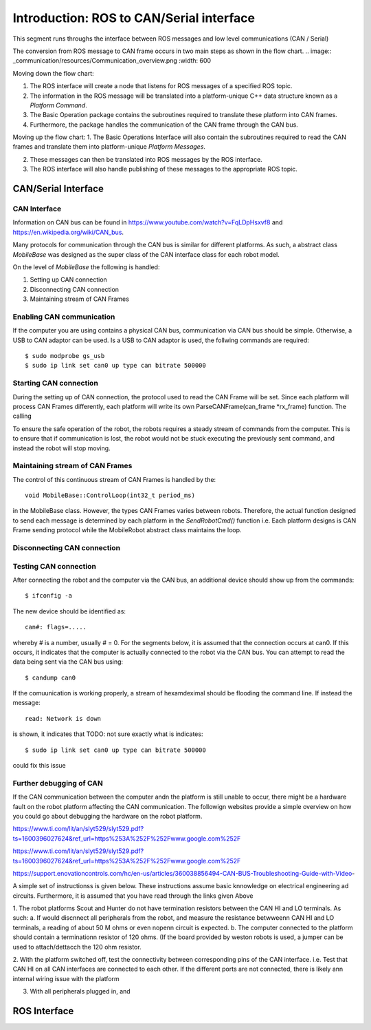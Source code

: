 =========================================
Introduction: ROS to CAN/Serial interface
=========================================
This segment runs throughs the interface between ROS messages and low level communications (CAN / Serial)

The conversion from ROS message to CAN frame occurs in two main steps as shown in the flow chart.
.. image:: _communication/resources/Communication_overview.png
:width: 600

Moving down the flow chart:

1. The ROS interface will create a node that listens for ROS messages of a specified ROS topic. 

2. The information in the ROS message will be translated into a platform-unique C++ data structure known as a *Platform Command*. 

3. The Basic Operation package contains the subroutines required to translate these platform into CAN frames. 

4. Furthermore, the package handles the communication of the CAN frame through the CAN bus.

Moving up the flow chart:
1. The Basic Operations Interface will also contain the subroutines required to read the CAN frames and translate them 
into platform-unique *Platform Messages*. 

2. These messages can then be translated into ROS messages by the ROS interface. 

3. The ROS interface will also handle publishing of these messages to the appropriate ROS topic. 




CAN/Serial Interface
====================

CAN Interface
-------------
Information on CAN bus can be found in https://www.youtube.com/watch?v=FqLDpHsxvf8 and https://en.wikipedia.org/wiki/CAN_bus.

Many protocols for communication through the CAN bus is similar for different platforms. 
As such, a abstract class `MobileBase` was designed as the super class of the CAN interface class for each robot model.

On the level of `MobileBase` the following is handled:

1. Setting up CAN connection
2. Disconnecting CAN connection 
3. Maintaining stream of CAN Frames

Enabling CAN communication
--------------------------
If the computer you are using contains a physical CAN bus, communication via CAN bus should be simple.
Otherwise, a USB to CAN adaptor can be used. Is a USB to CAN adaptor is used, the follwing commands are required::

$ sudo modprobe gs_usb
$ sudo ip link set can0 up type can bitrate 500000


Starting CAN connection
-------------------------
During the setting up of CAN connection, the protocol used to read the CAN Frame will be set. 
Since each platform will process CAN Frames differently, each platform will write its own ParseCANFrame(can_frame *rx_frame) function. 
The calling 

To ensure the safe operation of the robot, the robots requires a steady stream of commands from the computer.
This is to ensure that if communication is lost, the robot would not be stuck executing the previously sent command, 
and instead the robot will stop moving.

Maintaining stream of CAN Frames
--------------------------------
The control of this continuous stream of CAN Frames is handled by the::

   void MobileBase::ControlLoop(int32_t period_ms)

in the MobileBase class. However, the types CAN Frames varies between robots. 
Therefore, the actual function designed to send each message is determined by each platform in the `SendRobotCmd()` function
i.e. Each platform designs is CAN Frame sending protocol while the MobileRobot abstract class maintains the loop.

Disconnecting CAN connection 
----------------------------


Testing CAN connection
----------------------

After connecting the robot and the computer via the CAN bus, an additional device should show up from the commands::

   $ ifconfig -a

The new device should be identified as:: 

   can#: flags=.....

whereby # is a number, usually # = 0. For the segments below, it is assumed that the connection occurs at can0.
If this occurs, it indicates that the computer is actually connected to the robot via the CAN bus. 
You can attempt to read the data being sent via the CAN bus using:: 

   $ candump can0

If the comuunication is working properly, a stream of hexamdeximal should be flooding the command line. If instead the message:: 

   read: Network is down 

is shown, it indicates that TODO: not sure exactly what is indicates::

   $ sudo ip link set can0 up type can bitrate 500000

could fix this issue

Further debugging of CAN
------------------------
If the CAN communication between the computer andn the platform is still unable to occur, there might be a hardware fault on the robot platform
affecting the CAN communication. The followign websites provide a simple overview on how you could go about debugging the hardware on the robot platform.

https://www.ti.com/lit/an/slyt529/slyt529.pdf?ts=1600396027624&ref_url=https%253A%252F%252Fwww.google.com%252F

https://www.ti.com/lit/an/slyt529/slyt529.pdf?ts=1600396027624&ref_url=https%253A%252F%252Fwww.google.com%252F

https://support.enovationcontrols.com/hc/en-us/articles/360038856494-CAN-BUS-Troubleshooting-Guide-with-Video-

A simple set of instructionss is given below. These instructions assume basic knnowledge on electrical engineering ad circuits. Furthermore, it is assumed that you have read through the links given Above


1. The robot platforms Scout and Hunter do not have termination resistors between the CAN HI and LO terminals. As such:
a. If would discnnect all peripherals from the robot, and measure the resistance betwweenn CAN HI and LO terminals, a reading of about 50 M ohms or even nopenn circuit is expected.
b. The computer connected to the platform should contain a terminationn resistor of 120 ohms. (If the board provided by weston robots is used, a jumper can be used to attach/dettacch the 120 ohm resistor.

2. With the platform switched off, test the connectivity between corresponding pins of the CAN interface. i.e. Test that CAN HI on all CAN interfaces are connected to each other.
If the different ports are not connected, there is likely ann internal wiring issue with the platform

3. With all peripherals plugged in, and 



ROS Interface
=============